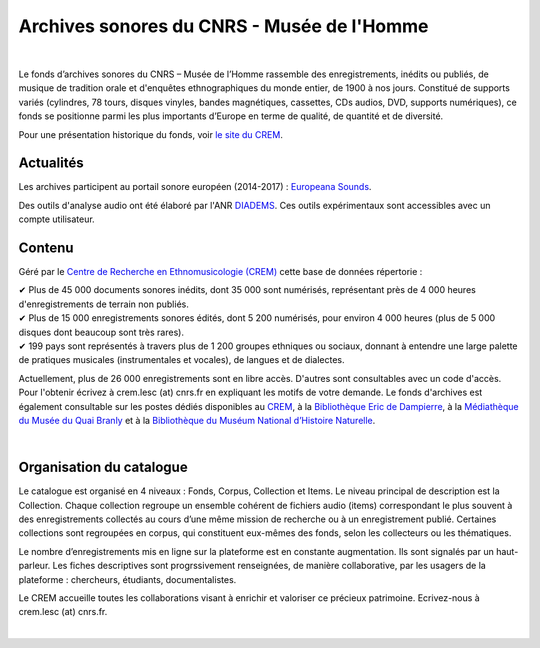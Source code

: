 ============================================
Archives sonores du CNRS - Musée de l'Homme
============================================	
	
|

Le fonds d’archives sonores du CNRS – Musée de l’Homme rassemble des enregistrements, inédits ou publiés, de musique de tradition orale et d'enquêtes ethnographiques du monde entier, de 1900 à nos jours. Constitué de supports variés (cylindres, 78 tours, disques vinyles, bandes magnétiques, cassettes, CDs audios, DVD, supports numériques), ce fonds se positionne parmi les plus importants d’Europe en terme de qualité, de quantité et de diversité.

Pour une présentation historique du fonds, voir `le site du CREM <http://crem-cnrs.fr/archives-sonores>`_. 

Actualités
-----------

Les archives participent au portail sonore européen (2014-2017) : `Europeana Sounds <http://www.europeanasounds.eu>`_. 

Des outils d'analyse audio ont été élaboré par l'ANR `DIADEMS <http://www.irit.fr/recherches/SAMOVA/DIADEMS/fr/welcome/>`_. Ces outils expérimentaux sont accessibles avec un compte utilisateur.

Contenu
-------	

.. image:: home_img.jpg
   :align: left 
	
Géré par le `Centre de Recherche en Ethnomusicologie (CREM) <http://crem-cnrs.fr>`_ cette base de données répertorie :

|  ✔ Plus de 45 000 documents sonores inédits, dont 35 000 sont numérisés, représentant près de 4 000 heures d'enregistrements de terrain non publiés.
|  ✔ Plus de 15 000 enregistrements sonores édités, dont 5 200 numérisés, pour environ 4 000 heures (plus de 5 000 disques dont beaucoup sont très rares).
|  ✔ 199 pays sont représentés à travers plus de 1 200 groupes ethniques ou sociaux, donnant à entendre une large palette de pratiques musicales (instrumentales et vocales), de langues et de dialectes.

Actuellement, plus de 26 000 enregistrements sont en libre accès. D'autres sont consultables avec un code d'accès. Pour l'obtenir écrivez à crem.lesc (at) cnrs.fr en expliquant les motifs de votre demande. Le fonds d'archives est également consultable sur les postes dédiés disponibles au `CREM <http://crem-cnrs.fr/contacts>`_, à la `Bibliothèque Eric de Dampierre <http://www.mae.u-paris10.fr/bibethno/>`_, à la `Médiathèque du Musée du Quai Branly <http://www.quaibranly.fr/fr/enseignement/la-mediatheque.html>`_ et à la `Bibliothèque du Muséum National d’Histoire Naturelle <http://bibliotheques.mnhn.fr/>`_. 

|

Organisation du catalogue
-------------------------

Le catalogue est organisé en 4 niveaux : Fonds, Corpus, Collection et Items. Le niveau principal de description est la Collection. Chaque collection regroupe un ensemble cohérent de fichiers audio (items) correspondant le plus souvent à des enregistrements collectés au cours d’une même mission de recherche ou à un enregistrement publié. Certaines collections sont regroupées en corpus, qui constituent eux-mêmes des fonds, selon les collecteurs ou les thématiques. 

Le nombre d’enregistrements mis en ligne sur la plateforme est en constante augmentation. Ils sont signalés par un haut-parleur. Les fiches descriptives sont progrssivement renseignées, de manière collaborative, par les usagers de la plateforme : chercheurs, étudiants, documentalistes. 

Le CREM accueille toutes les collaborations visant à enrichir et valoriser ce précieux patrimoine. Ecrivez-nous à crem.lesc (at) cnrs.fr.

|



